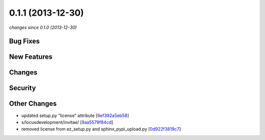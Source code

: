 0.1.1 (2013-12-30)
##################

*changes since 0.1.0 (2013-12-30)*

Bug Fixes
$$$$$$$$$

New Features
$$$$$$$$$$$$

Changes
$$$$$$$

Security
$$$$$$$$

Other Changes
$$$$$$$$$$$$$

* updated setup.py "license" attribute [`6ef392a5eb58 <https://bitbucket.org/biocommons/uta/commits/6ef392a5eb58>`_]
* s/locusdevelopment/invitae/ [`9aa5579f84cd <https://bitbucket.org/biocommons/uta/commits/9aa5579f84cd>`_]
* removed license from ez_setup.py and sphinx_pypi_upload.py [`0d922f3819c7 <https://bitbucket.org/biocommons/uta/commits/0d922f3819c7>`_]
